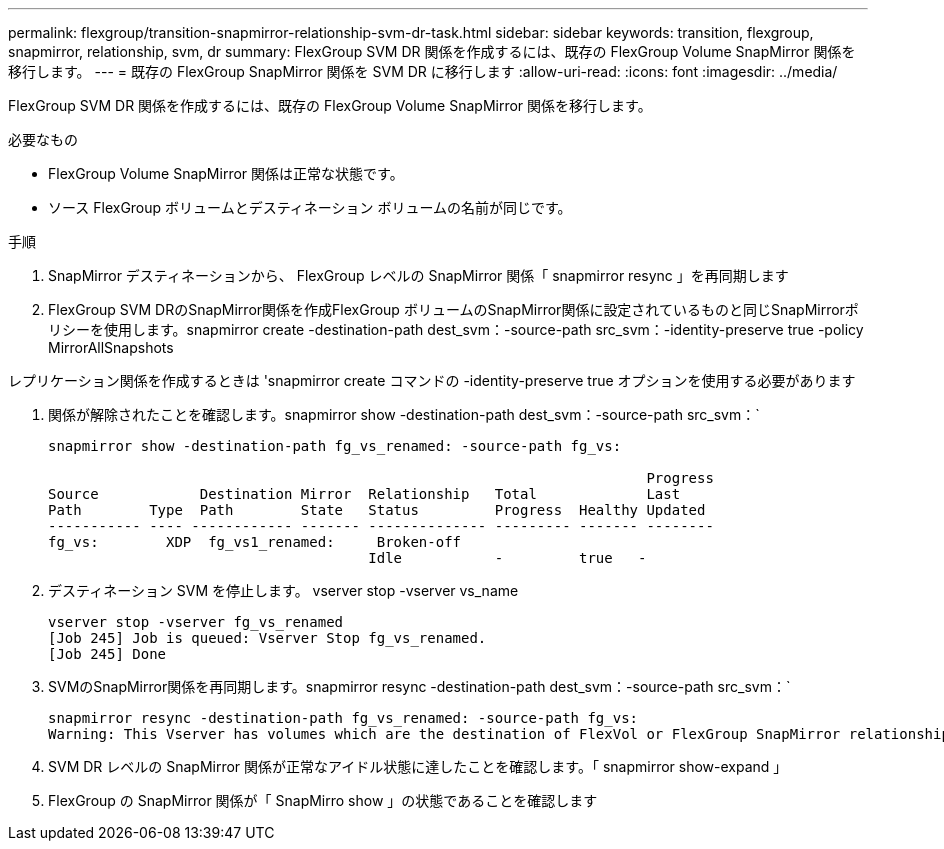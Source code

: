 ---
permalink: flexgroup/transition-snapmirror-relationship-svm-dr-task.html 
sidebar: sidebar 
keywords: transition, flexgroup, snapmirror, relationship, svm, dr 
summary: FlexGroup SVM DR 関係を作成するには、既存の FlexGroup Volume SnapMirror 関係を移行します。 
---
= 既存の FlexGroup SnapMirror 関係を SVM DR に移行します
:allow-uri-read: 
:icons: font
:imagesdir: ../media/


[role="lead"]
FlexGroup SVM DR 関係を作成するには、既存の FlexGroup Volume SnapMirror 関係を移行します。

.必要なもの
* FlexGroup Volume SnapMirror 関係は正常な状態です。
* ソース FlexGroup ボリュームとデスティネーション ボリュームの名前が同じです。


.手順
. SnapMirror デスティネーションから、 FlexGroup レベルの SnapMirror 関係「 snapmirror resync 」を再同期します
. FlexGroup SVM DRのSnapMirror関係を作成FlexGroup ボリュームのSnapMirror関係に設定されているものと同じSnapMirrorポリシーを使用します。snapmirror create -destination-path dest_svm：-source-path src_svm：-identity-preserve true -policy MirrorAllSnapshots


====
レプリケーション関係を作成するときは 'snapmirror create コマンドの -identity-preserve true オプションを使用する必要があります

====
. 関係が解除されたことを確認します。snapmirror show -destination-path dest_svm：-source-path src_svm：`
+
[listing]
----
snapmirror show -destination-path fg_vs_renamed: -source-path fg_vs:

                                                                       Progress
Source            Destination Mirror  Relationship   Total             Last
Path        Type  Path        State   Status         Progress  Healthy Updated
----------- ---- ------------ ------- -------------- --------- ------- --------
fg_vs:        XDP  fg_vs1_renamed:     Broken-off
                                      Idle           -         true   -
----
. デスティネーション SVM を停止します。 vserver stop -vserver vs_name
+
[listing]
----
vserver stop -vserver fg_vs_renamed
[Job 245] Job is queued: Vserver Stop fg_vs_renamed.
[Job 245] Done
----
. SVMのSnapMirror関係を再同期します。snapmirror resync -destination-path dest_svm：-source-path src_svm：`
+
[listing]
----
snapmirror resync -destination-path fg_vs_renamed: -source-path fg_vs:
Warning: This Vserver has volumes which are the destination of FlexVol or FlexGroup SnapMirror relationships. A resync on the Vserver SnapMirror relationship will cause disruptions in data access
----
. SVM DR レベルの SnapMirror 関係が正常なアイドル状態に達したことを確認します。「 snapmirror show-expand 」
. FlexGroup の SnapMirror 関係が「 SnapMirro show 」の状態であることを確認します

